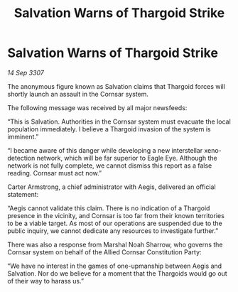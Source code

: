 :PROPERTIES:
:ID:       a3165180-dc0e-465c-8dac-c0ef49acc0c2
:END:
#+title: Salvation Warns of Thargoid Strike
#+filetags: :galnet:

* Salvation Warns of Thargoid Strike

/14 Sep 3307/

The anonymous figure known as Salvation claims that Thargoid forces will shortly launch an assault in the Cornsar system. 

The following message was received by all major newsfeeds: 

“This is Salvation. Authorities in the Cornsar system must evacuate the local population immediately. I believe a Thargoid invasion of the system is imminent.” 

“I became aware of this danger while developing a new interstellar xeno-detection network, which will be far superior to Eagle Eye. Although the network is not fully complete, we cannot dismiss this report as a false reading. Cornsar must act now.” 

Carter Armstrong, a chief administrator with Aegis, delivered an official statement: 

“Aegis cannot validate this claim. There is no indication of a Thargoid presence in the vicinity, and Cornsar is too far from their known territories to be a viable target. As most of our operations are suspended due to the public inquiry, we cannot dedicate any resources to investigate further.” 

There was also a response from Marshal Noah Sharrow, who governs the Cornsar system on behalf of the Allied Cornsar Constitution Party: 

“We have no interest in the games of one-upmanship between Aegis and Salvation. Nor do we believe for a moment that the Thargoids would go out of their way to harass us.”
